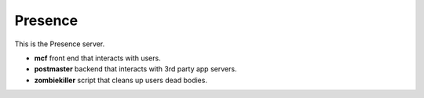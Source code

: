 ========
Presence
========

This is the Presence server.

- **mcf** front end that interacts with users.
- **postmaster** backend that interacts with 3rd party app servers.
- **zombiekiller** script that cleans up users dead bodies.


